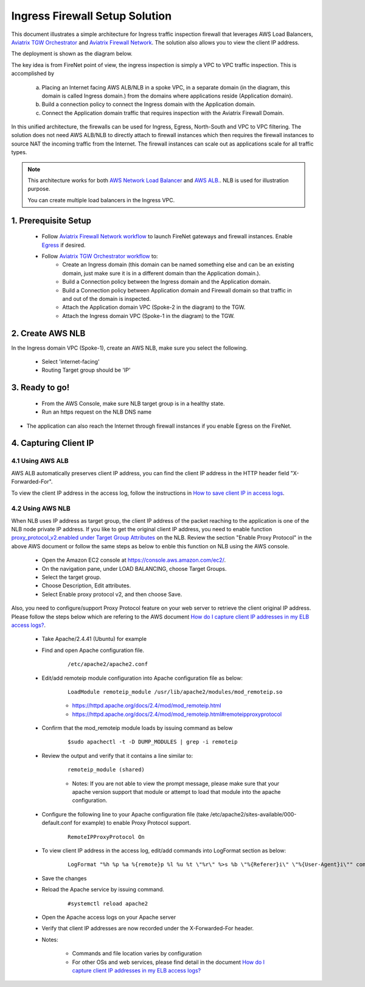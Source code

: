 .. meta::
  :description: Firewall Network
  :keywords: AWS Transit Gateway, AWS TGW, TGW orchestrator, Aviatrix Transit network, Transit DMZ, Egress, Firewall


=========================================================
Ingress Firewall Setup Solution 
=========================================================

This document illustrates a simple architecture for Ingress traffic inspection firewall that leverages AWS Load Balancers, `Aviatrix TGW Orchestrator <https://docs.aviatrix.com/HowTos/tgw_faq.html>`_ and `Aviatrix Firewall Network <https://docs.aviatrix.com/HowTos/firewall_network_faq.html>`_. The solution also allows 
you to view the client IP address.

The deployment is shown as the diagram below. 

|ingress_firewall|

The key idea is from FireNet point of view, the ingress inspection is simply a VPC to VPC traffic inspection. This is accomplished by 

 a. Placing an Internet facing AWS ALB/NLB in a spoke VPC, in a separate domain (in the diagram, this domain is called Ingress domain.) from the domains where applications reside (Application domain). 
 #. Build a connection policy to connect the Ingress domain with the Application domain. 
 #. Connect the Application domain traffic that requires inspection with the Aviatrix Firewall Domain.

In this unified architecture, the firewalls can be used for Ingress, Egress, North-South and VPC to VPC filtering. The solution does not need AWS ALB/NLB to directly attach to firewall instances which then requires the firewall instances to source NAT the incoming traffic from the Internet. The firewall instances can scale out as applications scale for all traffic types. 

.. Note::

  This architecture works for both `AWS Network Load Balancer <https://docs.aws.amazon.com/elasticloadbalancing/latest/network/introduction.html>`_ and `AWS ALB. <https://docs.aws.amazon.com/elasticloadbalancing/latest/application/create-application-load-balancer.html>`_. NLB is used for illustration purpose. 

  You can create multiple load balancers in the Ingress VPC. 



1. Prerequisite Setup
--------------------------------

 - Follow `Aviatrix Firewall Network workflow <https://docs.aviatrix.com/HowTos/firewall_network_workflow.html>`_ to launch FireNet gateways and firewall instances. Enable `Egress <https://docs.aviatrix.com/HowTos/firewall_network_faq.html#how-do-i-enable-egress-inspection-on-firenet>`_ if desired.

 - Follow `Aviatrix TGW Orchestrator workflow <https://docs.aviatrix.com/HowTos/tgw_plan.html>`_ to:
	-  Create an Ingress domain (this domain can be named something else and can be an existing domain, just make sure it is in a different domain than the Application domain.). 
	- Build a Connection policy between the Ingress domain and the Application domain. 
	- Build a Connection policy between Application domain and Firewall domain so that traffic in and out of the domain is inspected. 
 	- Attach the Application domain VPC (Spoke-2 in the diagram) to the TGW. 
	- Attach the Ingress domain VPC (Spoke-1 in the diagram) to the TGW.  

2. Create AWS NLB
-------------------------------------

In the Ingress domain VPC (Spoke-1), create an AWS NLB, make sure you select the following. 

 - Select 'internet-facing'
 - Routing Target group should be 'IP'


3. Ready to go!
---------------

 - From the AWS Console, make sure NLB target group is in a healthy state.
 - Run an https request on the NLB DNS name
- The application can also reach the Internet through firewall instances if you enable Egress on the FireNet.  

4. Capturing Client IP
-------------------------

4.1 Using AWS ALB
^^^^^^^^^^^^^^^^^^

AWS ALB automatically preserves client IP address, you can find the client IP address in the HTTP header 
field "X-Forwarded-For". 

To view the client IP address in the access log, 
follow the instructions in `How to save client IP in access logs <https://aws.amazon.com/premiumsupport/knowledge-center/elb-capture-client-ip-addresses/>`_. 

4.2 Using AWS NLB
^^^^^^^^^^^^^^^^^^^^

When NLB uses IP address as target group, the client IP address of the packet reaching to the application is one of the NLB node private IP address. If you like to get the original client IP address, you need to enable function `proxy_protocol_v2.enabled under Target Group Attributes <https://docs.aws.amazon.com/elasticloadbalancing/latest/network/load-balancer-target-groups.html#target-group-attributes>`_ on the NLB. Review the section "Enable Proxy Protocol" in the above AWS document or follow the same steps as below to enble this function on NLB using the AWS console.

	- Open the Amazon EC2 console at https://console.aws.amazon.com/ec2/.

	- On the navigation pane, under LOAD BALANCING, choose Target Groups.

	- Select the target group.

	- Choose Description, Edit attributes.

	- Select Enable proxy protocol v2, and then choose Save.

Also, you need to configure/support Proxy Protocol feature on your web server to retrieve the client original IP address. Please follow the steps below which are refering to the AWS document `How do I capture client IP addresses in my ELB access logs? <https://aws.amazon.com/premiumsupport/knowledge-center/elb-capture-client-ip-addresses/>`_.
 
	- Take Apache/2.4.41 (Ubuntu) for example
	
	- Find and open Apache configuration file.
	
		::
			
			/etc/apache2/apache2.conf
	
	- Edit/add remoteip module configuration into Apache configuration file as below:
			
		::
		
			LoadModule remoteip_module /usr/lib/apache2/modules/mod_remoteip.so

		- https://httpd.apache.org/docs/2.4/mod/mod_remoteip.html
		
		- https://httpd.apache.org/docs/2.4/mod/mod_remoteip.html#remoteipproxyprotocol

	- Confirm that the mod_remoteip module loads by issuing command as below
	
		::
		
			$sudo apachectl -t -D DUMP_MODULES | grep -i remoteip
		
	- Review the output and verify that it contains a line similar to:
	
		::
		
			remoteip_module (shared)

		- Notes: If you are not able to view the prompt message, please make sure that your apache version support that module or attempt to load that module into the apache configuration.

	- Configure the following line to your Apache configuration file (take /etc/apache2/sites-available/000-default.conf for example) to enable Proxy Protocol support. 
		
		::
		
			RemoteIPProxyProtocol On
			
	- To view client IP address in the access log, edit/add commands into LogFormat section as below:

		::
		
			LogFormat "%h %p %a %{remote}p %l %u %t \"%r\" %>s %b \"%{Referer}i\" \"%{User-Agent}i\"" combined

	- Save the changes

	- Reload the Apache service by issuing command.
	
		::
		
			#systemctl reload apache2

	- Open the Apache access logs on your Apache server

	- Verify that client IP addresses are now recorded under the X-Forwarded-For header.

	- Notes: 
	
		- Commands and file location varies by configuration
	
		- For other OSs and web services, please find detail in the document `How do I capture client IP addresses in my ELB access logs? <https://aws.amazon.com/premiumsupport/knowledge-center/elb-capture-client-ip-addresses/>`_

.. |ingress_firewall| image:: ingress_firewall_example_media/ingress_firewall.png
   :scale: 30%


.. disqus::
